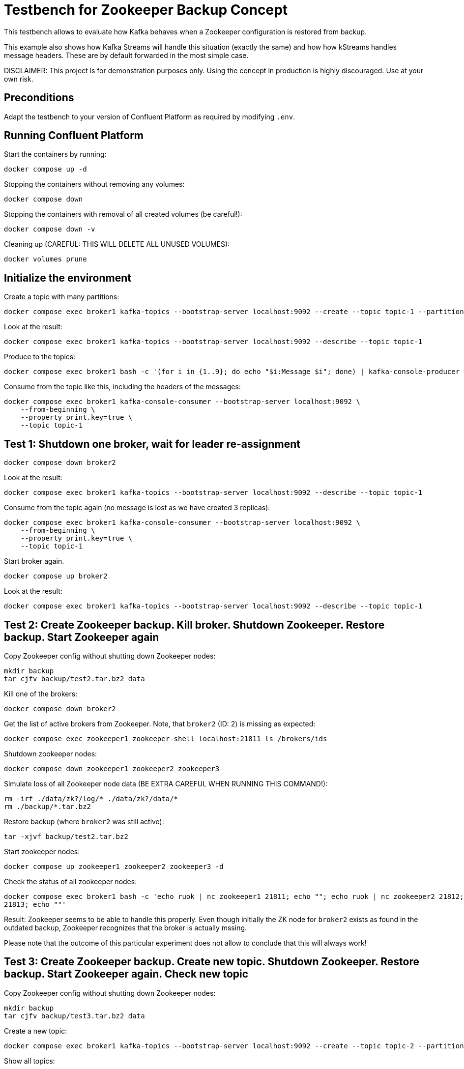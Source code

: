 = Testbench for Zookeeper Backup Concept

This testbench allows to evaluate how Kafka behaves when a Zookeeper configuration is restored from backup.

This example also shows how Kafka Streams will handle this situation (exactly the same) and how how kStreams handles message headers. These are by default forwarded in the most simple case.

DISCLAIMER: This project is for demonstration purposes only. Using the concept in production is highly discouraged. Use at your own risk.

== Preconditions

Adapt the testbench to your version of Confluent Platform as required by modifying `.env`.

== Running Confluent Platform

Start the containers by running:
```
docker compose up -d
```

Stopping the containers without removing any volumes:
```
docker compose down
```

Stopping the containers with removal of all created volumes (be careful!):
```
docker compose down -v
```

Cleaning up (CAREFUL: THIS WILL DELETE ALL UNUSED VOLUMES):
```
docker volumes prune
```

== Initialize the environment

Create a topic with many partitions:

```shell
docker compose exec broker1 kafka-topics --bootstrap-server localhost:9092 --create --topic topic-1 --partitions 9 --replication-factor 3
```

Look at the result:

```shell
docker compose exec broker1 kafka-topics --bootstrap-server localhost:9092 --describe --topic topic-1
```

Produce to the topics:

```shell
docker compose exec broker1 bash -c '(for i in {1..9}; do echo "$i:Message $i"; done) | kafka-console-producer --bootstrap-server localhost:9092 --topic topic-1 --property "parse.key=true" --property "key.separator=:" --property "acks=all"'
```

Consume from the topic like this, including the headers of the messages:

```shell
docker compose exec broker1 kafka-console-consumer --bootstrap-server localhost:9092 \
    --from-beginning \
    --property print.key=true \
    --topic topic-1
```

== Test 1: Shutdown one broker, wait for leader re-assignment

```shell
docker compose down broker2
```

Look at the result:

```shell
docker compose exec broker1 kafka-topics --bootstrap-server localhost:9092 --describe --topic topic-1
```

Consume from the topic again (no message is lost as we have created 3 replicas):

```shell
docker compose exec broker1 kafka-console-consumer --bootstrap-server localhost:9092 \
    --from-beginning \
    --property print.key=true \
    --topic topic-1
```

Start broker again.

```shell
docker compose up broker2
```

Look at the result:

```shell
docker compose exec broker1 kafka-topics --bootstrap-server localhost:9092 --describe --topic topic-1
```

== Test 2: Create Zookeeper backup. Kill broker. Shutdown Zookeeper. Restore backup. Start Zookeeper again

Copy Zookeeper config without shutting down Zookeeper nodes:
```bash
mkdir backup
tar cjfv backup/test2.tar.bz2 data
```

Kill one of the brokers:
```bash
docker compose down broker2
```

Get the list of active brokers from Zookeeper. Note, that `broker2` (ID: 2) is missing as expected:

```bash
docker compose exec zookeeper1 zookeeper-shell localhost:21811 ls /brokers/ids
```


Shutdown zookeeper nodes:
```bash
docker compose down zookeeper1 zookeeper2 zookeeper3
```

Simulate loss of all Zookeeper node data (BE EXTRA CAREFUL WHEN RUNNING THIS COMMAND!):
```bash
rm -irf ./data/zk?/log/* ./data/zk?/data/*
rm ./backup/*.tar.bz2
```

Restore backup (where `broker2` was still active):
```bash
tar -xjvf backup/test2.tar.bz2
```

Start zookeeper nodes:
```bash
docker compose up zookeeper1 zookeeper2 zookeeper3 -d
```

Check the status of all zookeeper nodes:
```bash
docker compose exec broker1 bash -c 'echo ruok | nc zookeeper1 21811; echo ""; echo ruok | nc zookeeper2 21812; echo ""; echo ruok | nc zookeeper3 
21813; echo ""'
```

Result: Zookeeper seems to be able to handle this properly. Even though initially the ZK node for `broker2` exists as found in the outdated backup, Zookeeper recognizes that the broker is actually mssing.

Please note that the outcome of this particular experiment does not allow to conclude that this will always work!


== Test 3: Create Zookeeper backup. Create new topic. Shutdown Zookeeper. Restore backup. Start Zookeeper again. Check new topic

Copy Zookeeper config without shutting down Zookeeper nodes:
```bash
mkdir backup
tar cjfv backup/test3.tar.bz2 data
```

Create a new topic:
```bash
docker compose exec broker1 kafka-topics --bootstrap-server localhost:9092 --create --topic topic-2 --partitions 9 --replication-factor 3
```

Show all topics:
```bash
docker compose exec broker1 kafka-topics --bootstrap-server localhost:9092 --list
```

Shutdown zookeeper nodes:
```bash
docker compose down zookeeper1 zookeeper2 zookeeper3
```

Simulate loss of all Zookeeper node data (BE EXTRA CAREFUL WHEN RUNNING THIS COMMAND!):
```bash
rm -irf ./data/zk?/log/* ./data/zk?/data/*
```

Restore backup (where `broker2` was still active):
```bash
tar -xjvf backup/test3.tar.bz2
```

Start zookeeper nodes:
```bash
docker compose up zookeeper1 zookeeper2 zookeeper3 -d
```

Check the status of all zookeeper nodes:
```bash
docker compose exec broker1 bash -c 'echo ruok | nc zookeeper1 21811; echo ""; echo ruok | nc zookeeper2 21812; echo ""; echo ruok | nc zookeeper3 21813; echo ""'
```

```bash
docker compose exec zookeeper1 zookeeper-shell localhost:21811 ls /brokers/topics
```

Show all topics:
```bash
docker compose exec broker1 kafka-topics --bootstrap-server localhost:9092 --list
```

Result: The newly created topic is not known to Zookeeper anymore, but shown by Kafka. The state of Kafka persisted to Zookeeper does not reflect the state in Kafka anymore. It is unclear how Kafka will react on that (e.g. handle the existing data files for that topic). Complete loss of data might be the result.

Please note that the outcome of this particular experiment does not allow to conclude that this will always work!


== Useful commands

You can delete the auto-created topic like this:

```shell
docker compose exec broker1 kafka-topics --bootstrap-server localhost:9092 --delete --topic topic-1
docker compose exec broker1 kafka-topics --bootstrap-server localhost:9092 --delete --topic topic-2
```

Check status of all zookeeper nodes:

```shell
for PORT in 21811 21812 21813; do echo $PORT; (echo stats | nc localhost ${PORT}|grep -E "Mode|current"); done
```
